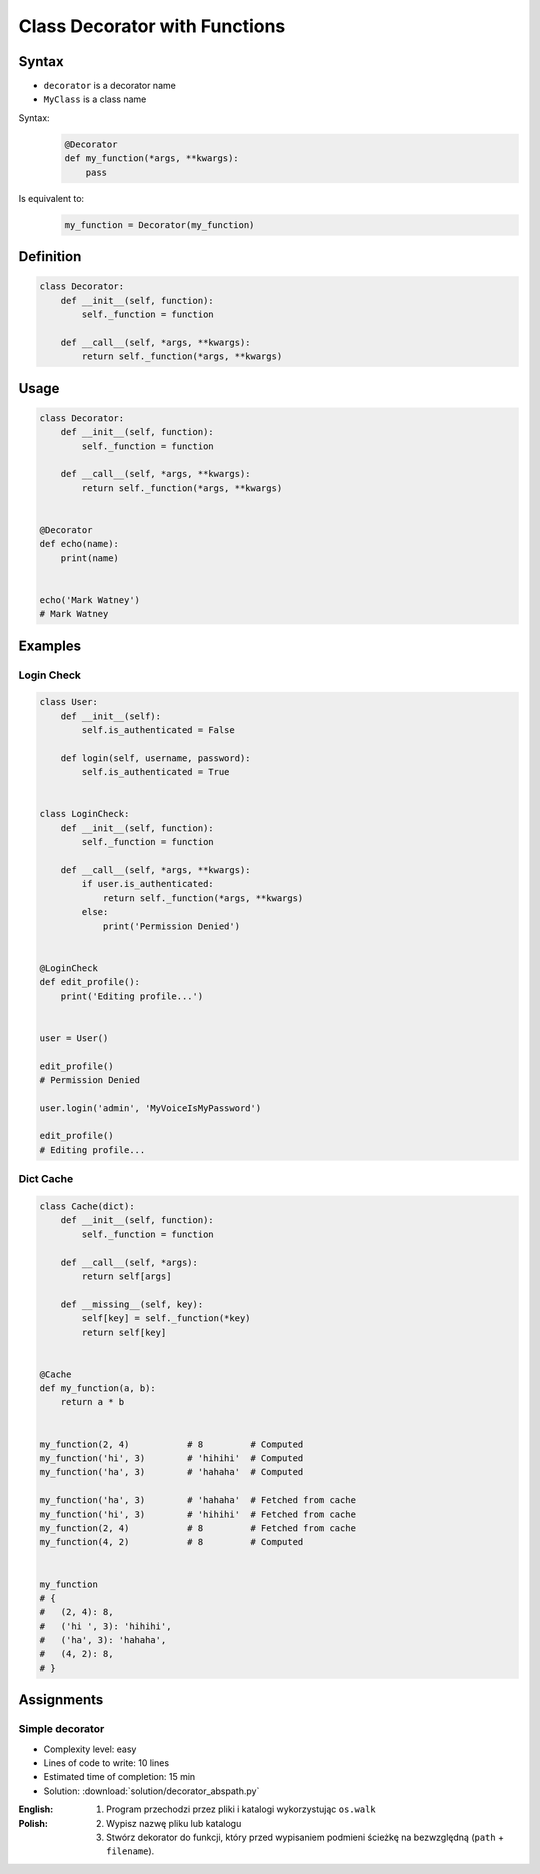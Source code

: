 ******************************
Class Decorator with Functions
******************************


Syntax
======
* ``decorator`` is a decorator name
* ``MyClass`` is a class name

Syntax:
    .. code-block:: python

        @Decorator
        def my_function(*args, **kwargs):
            pass

Is equivalent to:
    .. code-block:: python

        my_function = Decorator(my_function)


Definition
==========
.. code-block:: python

    class Decorator:
        def __init__(self, function):
            self._function = function

        def __call__(self, *args, **kwargs):
            return self._function(*args, **kwargs)


Usage
=====
.. code-block:: python

    class Decorator:
        def __init__(self, function):
            self._function = function

        def __call__(self, *args, **kwargs):
            return self._function(*args, **kwargs)


    @Decorator
    def echo(name):
        print(name)


    echo('Mark Watney')
    # Mark Watney


Examples
========

Login Check
-----------
.. code-block:: python

    class User:
        def __init__(self):
            self.is_authenticated = False

        def login(self, username, password):
            self.is_authenticated = True


    class LoginCheck:
        def __init__(self, function):
            self._function = function

        def __call__(self, *args, **kwargs):
            if user.is_authenticated:
                return self._function(*args, **kwargs)
            else:
                print('Permission Denied')


    @LoginCheck
    def edit_profile():
        print('Editing profile...')


    user = User()

    edit_profile()
    # Permission Denied

    user.login('admin', 'MyVoiceIsMyPassword')

    edit_profile()
    # Editing profile...

Dict Cache
----------
.. code-block:: python

    class Cache(dict):
        def __init__(self, function):
            self._function = function

        def __call__(self, *args):
            return self[args]

        def __missing__(self, key):
            self[key] = self._function(*key)
            return self[key]


    @Cache
    def my_function(a, b):
        return a * b


    my_function(2, 4)           # 8         # Computed
    my_function('hi', 3)        # 'hihihi'  # Computed
    my_function('ha', 3)        # 'hahaha'  # Computed

    my_function('ha', 3)        # 'hahaha'  # Fetched from cache
    my_function('hi', 3)        # 'hihihi'  # Fetched from cache
    my_function(2, 4)           # 8         # Fetched from cache
    my_function(4, 2)           # 8         # Computed


    my_function
    # {
    #   (2, 4): 8,
    #   ('hi ', 3): 'hihihi',
    #   ('ha', 3): 'hahaha',
    #   (4, 2): 8,
    # }


Assignments
===========

Simple decorator
----------------
* Complexity level: easy
* Lines of code to write: 10 lines
* Estimated time of completion: 15 min
* Solution: :download:`solution/decorator_abspath.py`

:English:
    .. todo:: English translation

:Polish:
    #. Program przechodzi przez pliki i katalogi wykorzystując ``os.walk``
    #. Wypisz nazwę pliku lub katalogu
    #. Stwórz dekorator do funkcji, który przed wypisaniem podmieni ścieżkę na bezwzględną (``path`` + ``filename``).

